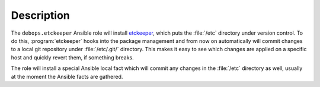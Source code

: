 .. Copyright (C) 2016-2018 Robin Schneider <ypid@riseup.net>
.. Copyright (C)      2018 Maciej Delmanowski <drybjed@gmail.com>
.. Copyright (C) 2016-2018 DebOps <https://debops.org/>
.. SPDX-License-Identifier: GPL-3.0-only

Description
===========

The ``debops.etckeeper`` Ansible role will install `etckeeper`__, which puts
the :file:`/etc` directory under version control. To do this,
:program:`etckeeper` hooks into the package management and from now on
automatically will commit changes to a local git repository under
:file:`/etc/.git/` directory. This makes it easy to see which changes are
applied on a specific host and quickly revert them, if something breaks.

.. __: https://etckeeper.branchable.com/

The role will install a special Ansible local fact which will commit any
changes in the :file:`/etc` directory as well, usually at the moment the
Ansible facts are gathered.
